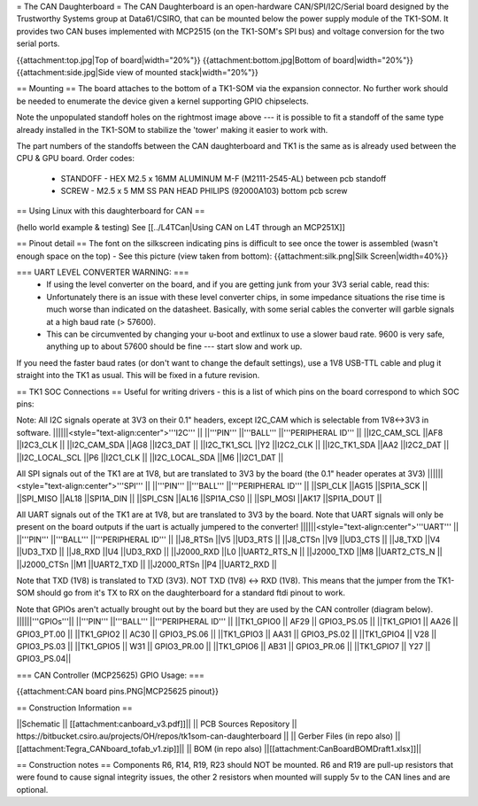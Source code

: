 = The CAN Daughterboard =
The CAN Daughterboard is an open-hardware CAN/SPI/I2C/Serial board designed by the Trustworthy Systems group at Data61/CSIRO, that can be mounted below the power supply module of the TK1-SOM. It provides two CAN buses implemented with MCP2515 (on the TK1-SOM's SPI bus) and voltage conversion for the two serial ports.

{{attachment:top.jpg|Top of board|width="20%"}} {{attachment:bottom.jpg|Bottom of board|width="20%"}} {{attachment:side.jpg|Side view of mounted stack|width="20%"}}

== Mounting ==
The  board attaches to the bottom of a TK1-SOM via the expansion connector. No further work should be needed to enumerate the device given a kernel supporting GPIO chipselects.

Note the unpopulated standoff holes on the rightmost image above --- it is possible to fit a standoff of the same type already installed in the TK1-SOM to stabilize the 'tower' making it easier to work with.

The part numbers of the standoffs between the CAN daughterboard and TK1 is the same as is already used between the CPU & GPU board. Order codes:

 * STANDOFF - HEX M2.5 x 16MM ALUMINUM M-F (M2111-2545-AL) between pcb standoff
 * SCREW - M2.5 x 5 MM SS PAN HEAD PHILIPS (92000A103) bottom pcb screw

== Using Linux with this daughterboard for CAN ==

(hello world example & testing) See [[../L4TCan|Using CAN on L4T through an MCP251X]]

== Pinout detail ==
The font on the silkscreen indicating pins is difficult to see once the tower is assembled (wasn't enough space on the top) - See this picture (view taken from bottom):
{{attachment:silk.png|Silk Screen|width=40%}}

=== UART LEVEL CONVERTER WARNING: ===
 * If using the level converter on the board, and if you are getting junk from your 3V3 serial cable, read this:
 * Unfortunately there is an issue with these level converter chips, in some impedance situations the rise time is much worse than indicated on the datasheet. Basically, with some serial cables the converter will garble signals at a high baud rate (> 57600).
 * This can be circumvented by changing your u-boot and extlinux to use a slower baud rate. 9600 is very safe, anything up to about 57600 should be fine --- start slow and work up.


If you need the faster baud rates (or don't want to change the default settings), use a 1V8 USB-TTL cable and plug it straight into the TK1 as usual. This will be fixed in a future revision.

== TK1 SOC Connections ==
Useful for writing drivers - this is a list of which pins on the board correspond to which SOC pins:

Note: All I2C signals operate at 3V3 on their 0.1" headers, except I2C_CAM which is selectable from 1V8<->3V3 in software.
||||||<style="text-align:center">'''I2C''' ||
||'''PIN''' ||'''BALL''' ||'''PERIPHERAL ID''' ||
||I2C_CAM_SCL ||AF8 ||I2C3_CLK ||
||I2C_CAM_SDA ||AG8 ||I2C3_DAT ||
||I2C_TK1_SCL ||Y2 ||I2C2_CLK ||
||I2C_TK1_SDA ||AA2 ||I2C2_DAT ||
||I2C_LOCAL_SCL ||P6 ||I2C1_CLK ||
||I2C_LOCAL_SDA ||M6 ||I2C1_DAT ||




All SPI signals out of the TK1 are at 1V8, but are translated to 3V3 by the board (the 0.1" header operates at 3V3)
||||||<style="text-align:center">'''SPI''' ||
||'''PIN''' ||'''BALL''' ||'''PERIPHERAL ID''' ||
||SPI_CLK ||AG15 ||SPI1A_SCK ||
||SPI_MISO ||AL18 ||SPI1A_DIN ||
||SPI_CSN ||AL16 ||SPI1A_CS0 ||
||SPI_MOSI ||AK17 ||SPI1A_DOUT ||




All UART signals out of the TK1 are at 1V8, but are translated to 3V3 by the board. Note that UART signals will only be present on the board outputs if the uart is actually jumpered to the converter!
||||||<style="text-align:center">'''UART''' ||
||'''PIN''' ||'''BALL''' ||'''PERIPHERAL ID''' ||
||J8_RTSn ||V5 ||UD3_RTS ||
||J8_CTSn ||V9 ||UD3_CTS ||
||J8_TXD ||V4 ||UD3_TXD ||
||J8_RXD ||U4 ||UD3_RXD ||
||J2000_RXD ||L0 ||UART2_RTS_N ||
||J2000_TXD ||M8 ||UART2_CTS_N ||
||J2000_CTSn ||M1 ||UART2_TXD ||
||J2000_RTSn ||P4 ||UART2_RXD ||




Note that TXD (1V8) is translated to TXD (3V3). NOT TXD (1V8) <-> RXD (1V8). This means that the jumper from the TK1-SOM should go from it's TX to RX on the daughterboard for a standard ftdi pinout to work.

Note that GPIOs aren't actually brought out by the board but they are used by the CAN controller (diagram below).
||||||'''GPIOs'''||
||'''PIN''' ||'''BALL''' ||'''PERIPHERAL ID''' ||
||TK1_GPIO0 ||       AF29  ||  GPIO3_PS.05 ||
||TK1_GPIO1 ||       AA26  ||  GPIO3_PT.00 ||
||TK1_GPIO2  ||      AC30  ||  GPIO3_PS.06 ||
||TK1_GPIO3 ||       AA31  ||  GPIO3_PS.02 ||
||TK1_GPIO4 ||       V28   ||  GPIO3_PS.03 ||
||TK1_GPIO5 ||       W31   ||  GPIO3_PR.00 ||
||TK1_GPIO6 ||      AB31   || GPIO3_PR.06 ||
||TK1_GPIO7  ||      Y27   ||  GPIO3_PS.04||

=== CAN Controller (MCP25625) GPIO Usage: ===

{{attachment:CAN board pins.PNG|MCP25625 pinout}}

== Construction Information ==

||Schematic || [[attachment:canboard_v3.pdf]]||
|| PCB Sources Repository || https://bitbucket.csiro.au/projects/OH/repos/tk1som-can-daughterboard ||
|| Gerber Files (in repo also) || [[attachment:Tegra_CANboard_tofab_v1.zip]]||
|| BOM (in repo also) ||[[attachment:CanBoardBOMDraft1.xlsx]]||

== Construction notes ==
Components R6, R14, R19, R23 should NOT be mounted. R6 and R19 are pull-up resistors that were found to cause signal integrity issues, the other 2 resistors when mounted will supply 5v to the CAN lines and are optional.
